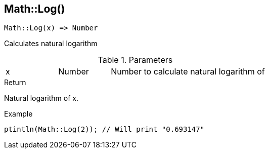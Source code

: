 [.nxsl-function]
[[func-math-log]]
== Math::Log()

[source,c]
----
Math::Log(x) => Number
----

Calculates natural logarithm

.Parameters
[cols="1,1,3" grid="none", frame="none"]
|===
|x|Number|Number to calculate natural logarithm of
|===

.Return
Natural logarithm of x.

.Example
[.source]
....
ptintln(Math::Log(2)); // Will print "0.693147"
....
